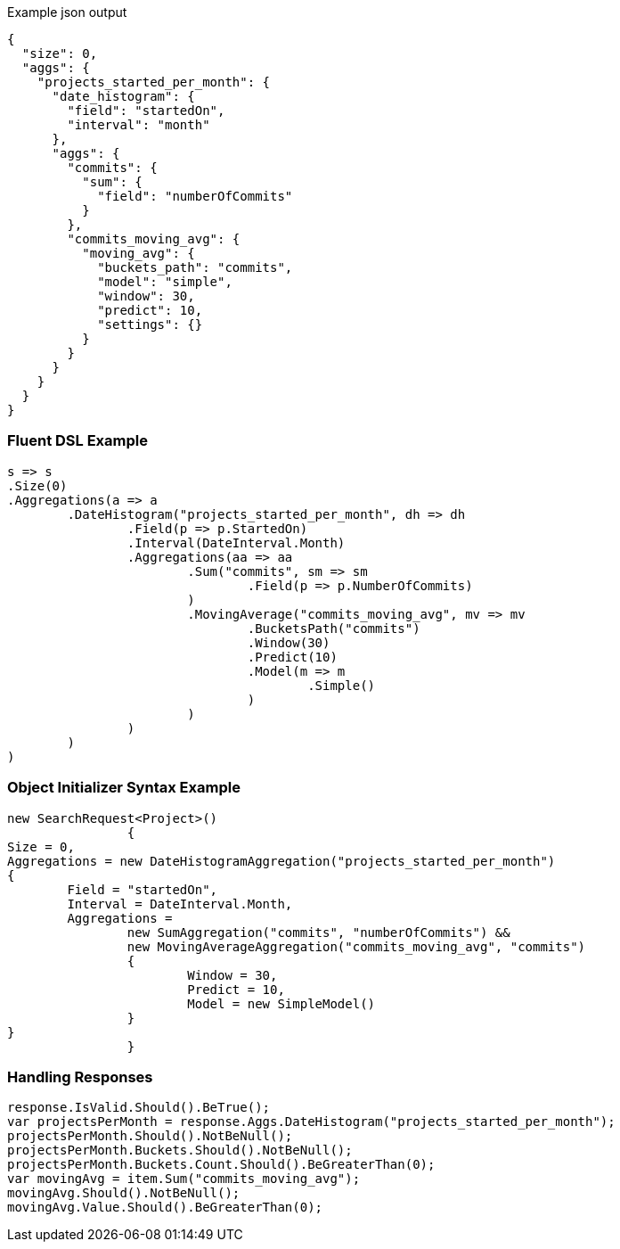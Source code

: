 :ref_current: https://www.elastic.co/guide/en/elasticsearch/reference/current

:github: https://github.com/elastic/elasticsearch-net

:imagesdir: ../../../images

[source,javascript,method-name="expectjson"]
.Example json output
----
{
  "size": 0,
  "aggs": {
    "projects_started_per_month": {
      "date_histogram": {
        "field": "startedOn",
        "interval": "month"
      },
      "aggs": {
        "commits": {
          "sum": {
            "field": "numberOfCommits"
          }
        },
        "commits_moving_avg": {
          "moving_avg": {
            "buckets_path": "commits",
            "model": "simple",
            "window": 30,
            "predict": 10,
            "settings": {}
          }
        }
      }
    }
  }
}
----

=== Fluent DSL Example

[source,csharp,method-name="fluent"]
----
s => s
.Size(0)
.Aggregations(a => a
	.DateHistogram("projects_started_per_month", dh => dh
		.Field(p => p.StartedOn)
		.Interval(DateInterval.Month)
		.Aggregations(aa => aa
			.Sum("commits", sm => sm
				.Field(p => p.NumberOfCommits)
			)
			.MovingAverage("commits_moving_avg", mv => mv
				.BucketsPath("commits")
				.Window(30)
				.Predict(10)
				.Model(m => m
					.Simple()
				)
			)
		)
	)
)
----

=== Object Initializer Syntax Example

[source,csharp,method-name="initializer"]
----
new SearchRequest<Project>()
		{
Size = 0,
Aggregations = new DateHistogramAggregation("projects_started_per_month")
{
	Field = "startedOn",
	Interval = DateInterval.Month,
	Aggregations = 
		new SumAggregation("commits", "numberOfCommits") &&
		new MovingAverageAggregation("commits_moving_avg", "commits")
		{
			Window = 30,
			Predict = 10,
			Model = new SimpleModel()
		}
}
		}
----

=== Handling Responses

[source,csharp,method-name="expectresponse"]
----
response.IsValid.Should().BeTrue();
var projectsPerMonth = response.Aggs.DateHistogram("projects_started_per_month");
projectsPerMonth.Should().NotBeNull();
projectsPerMonth.Buckets.Should().NotBeNull();
projectsPerMonth.Buckets.Count.Should().BeGreaterThan(0);
var movingAvg = item.Sum("commits_moving_avg");
movingAvg.Should().NotBeNull();
movingAvg.Value.Should().BeGreaterThan(0);
----

